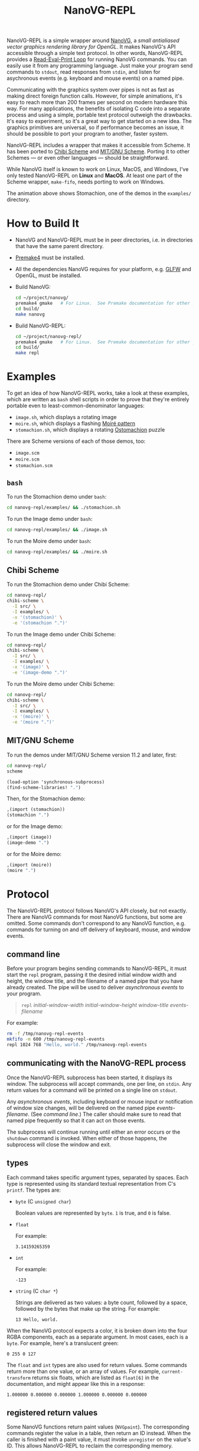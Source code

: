 #+TITLE: NanoVG-REPL
#+OPTIONS: author:nil html-postamble:nil num:0 toc:t

NanoVG-REPL is a simple wrapper around [[https://github.com/memononen/nanovg][NanoVG]], a /small antialiased
vector graphics rendering library for OpenGL/.  It makes NanoVG's API
accessible through a simple text protocol.  In other words,
NanoVG-REPL provides a [[https://en.wikipedia.org/wiki/Read%E2%80%93eval%E2%80%93print_loop][Read-Eval-Print Loop]] for running NanoVG
commands.  You can easily use it from any programming language.  Just
make your program send commands to ~stdout~, read responses from
~stdin~, and listen for asychronous events (e.g. keyboard and mouse
events) on a named pipe.

Communicating with the graphics system over pipes is not as fast as
making direct foreign function calls.  However, for simple animations,
it's easy to reach more than 200 frames per second on modern hardware
this way.  For many applications, the benefits of isolating C code
into a separate process and using a simple, portable text protocol
outweigh the drawbacks.  It's easy to experiment, so it's a great way
to get started on a new idea.  The graphics primitives are universal,
so if performance becomes an issue, it should be possible to port your
program to another, faster system.

NanoVG-REPL includes a wrapper that makes it accessible from Scheme.
It has been ported to [[http://synthcode.com/wiki/chibi-scheme][Chibi Scheme]] and [[https://www.gnu.org/software/mit-scheme/][MIT/GNU Scheme]].  Porting it to
other Schemes — or even other languages — should be straightforward.

While NanoVG itself is known to work on Linux, MacOS, and Windows,
I've only tested NanoVG-REPL on *Linux* and *MacOS*.  At least one
part of the Scheme wrapper, ~make-fifo~, needs porting to work on
Windows.

[[https://arthurgleckler.github.io/nanovg-repl/stomachion.gif][https://arthurgleckler.github.io/nanovg-repl/stomachion.gif]]

The animation above shows Stomachion, one of the demos in the
~examples/~ directory.

* How to Build It

- NanoVG and NanoVG-REPL must be in peer directories, i.e. in
  directories that have the same parent directory.
- [[https://premake.github.io/][Premake4]] must be installed.
- All the dependencies NanoVG requires for your platform, e.g. [[https://www.glfw.org/][GLFW]]
  and OpenGL, must be installed.
- Build NanoVG:
  #+begin_src sh
  cd ~/project/nanovg/
  premake4 gmake   # For Linux.  See Premake documentation for other platforms.
  cd build/
  make nanovg
  #+end_src
- Build NanoVG-REPL:
  #+begin_src sh
  cd ~/project/nanovg-repl/
  premake4 gmake   # For Linux.  See Premake documentation for other platforms.
  cd build/
  make repl
  #+end_src

* Examples

To get an idea of how NanoVG-REPL works, take a look at these
examples, which are written as ~bash~ shell scripts in order to prove
that they're entirely portable even to least-common-denominator
languages:

- ~image.sh~, which displays a rotating image
- ~moire.sh~, which displays a flashing [[https://en.wikipedia.org/wiki/Moir%C3%A9_pattern][Moiré pattern]]
- ~stomachion.sh~, which displays a rotating [[https://en.wikipedia.org/wiki/Ostomachion][Ostomachion]] puzzle

There are Scheme versions of each of those demos, too:

- ~image.scm~
- ~moire.scm~
- ~stomachion.scm~

** ~bash~

To run the Stomachion demo under ~bash~:

#+begin_src sh
cd nanovg-repl/examples/ && ./stomachion.sh
#+end_src

To run the Image demo under ~bash~:

#+begin_src sh
cd nanovg-repl/examples/ && ./image.sh
#+end_src

#+RESULTS:

To run the Moire demo under ~bash~:

#+begin_src sh
cd nanovg-repl/examples/ && ./moire.sh
#+end_src

** Chibi Scheme

To run the Stomachion demo under Chibi Scheme:

#+begin_src sh
cd nanovg-repl/
chibi-scheme \
  -I src/ \
  -I examples/ \
  -x '(stomachion)' \
  -e '(stomachion ".")'
#+end_src

To run the Image demo under Chibi Scheme:

#+begin_src sh
cd nanovg-repl/
chibi-scheme \
  -I src/ \
  -I examples/ \
  -x '(image)' \
  -e '(image-demo ".")'
#+end_src

To run the Moire demo under Chibi Scheme:

#+begin_src sh
cd nanovg-repl/
chibi-scheme \
  -I src/ \
  -I examples/ \
  -x '(moire)' \
  -e '(moire ".")'
#+end_src

** MIT/GNU Scheme

To run the demos under MIT/GNU Scheme version 11.2 and later, first:

#+begin_src sh
cd nanovg-repl/
scheme
#+end_src

#+begin_src scheme
(load-option 'synchronous-subprocess)
(find-scheme-libraries! ".")
#+end_src

Then, for the Stomachion demo:

#+begin_src scheme
,(import (stomachion))
(stomachion ".")
#+end_src

or for the Image demo:

#+begin_src scheme
,(import (image))
(image-demo ".")
#+end_src

or for the Moire demo:

#+begin_src scheme
,(import (moire))
(moire ".")
#+end_src

* Protocol

The NanoVG-REPL protocol follows NanoVG's API closely, but not
exactly.  There are NanoVG commands for most NanoVG functions, but
some are omitted.  Some commands don't correspond to any NanoVG
function, e.g. commands for turning on and off delivery of keyboard,
mouse, and window events.

** command line

Before your program begins sending commands to NanoVG-REPL, it must
start the ~repl~ program, passing it the desired initial window width
and height, the window title, and the filename of a named pipe that
you have already created.  The pipe will be used to deliver
[[events][asynchronous events]] to your program.

#+begin_quote
~repl~ /initial-window-width/ /initial-window-height/ /window-title/
/events-filename/
#+end_quote

For example:

#+begin_src sh
rm -f /tmp/nanovg-repl-events
mkfifo -m 600 /tmp/nanovg-repl-events
repl 1024 768 "Hello, world." /tmp/nanovg-repl-events
#+end_src

** communicating with the NanoVG-REPL process

Once the NanoVG-REPL subprocess has been started, it displays its
window.  The subprocess will accept commands, one per line, on
~stdin~.  Any return values for a command will be printed on a single
line on ~stdout~.

Any [[events][asynchronous events]], including keyboard or mouse input or
notification of window size changes, will be delivered on the named
pipe /events-filename/.  (See [[command line][command line]].)  The caller should make
sure to read that named pipe frequently so that it can act on those
events.

The subprocess will continue running until either an error occurs or
the ~shutdown~ command is invoked.  When either of those happens, the
subprocess will close the window and exit.

** types

Each command takes specific argument types, separated by spaces.  Each
type is represented using its standard textual representation from C's
~printf~.  The types are:

- ~byte~ (C ~unsigned char~)

  Boolean values are represented by ~byte~.  ~1~ is true, and ~0~ is
  false.
- ~float~

  For example:

  #+begin_src ascii
  3.14159265359
  #+end_src

- ~int~

  For example:

  #+begin_src ascii
  -123
  #+end_src

- ~string~ (C ~char *~)

  Strings are delivered as two values: a byte count, followed by a
  space, followed by the bytes that make up the string.  For example:

  #+begin_src ascii
  13 Hello, world.
  #+end_src

When the NanoVG protocol expects a color, it is broken down into the
four RGBA components, each as a separate argument.  In most cases,
each is a ~byte~.  For example, here's a translucent green:

#+begin_src ascii
0 255 0 127
#+end_src

The ~float~ and ~int~ types are also used for return values.  Some
commands return more than one value, or an array of values.  For
example, ~current-transform~ returns six floats, which are listed as
~float[6]~ in the documentation, and might appear like this in a
response:

#+begin_src ascii
1.000000 0.000000 0.000000 1.000000 0.000000 0.000000
#+end_src

** registered return values

Some NanoVG functions return paint values (~NVGpaint~).  The
corresponding commands register the value in a table, then return an
ID instead.  When the caller is finished with a paint value, it must
invoke ~unregister~ on the value's ID.  This allows NanoVG-REPL to
reclaim the corresponding memory.

There are other return values that are IDs, e.g. font IDs and image
IDs, but ~unregister~ is only used for paint values.

The ~delete-image~ command is used to reclaim the memory used by an
image.

** commands

Each command below is listed with its arguments and their types.  If
the command returns any values, they are listed after the "→" arrow.
Except where noted, each command does the same thing as the similarly
named NanoVG function.

- ~add-fallback-font~ string /base-font/, string /fallback-font/
- ~add-fallback-font-id~ int /base-font/, int /fallback-font/
- ~arc~ float /cx/, float /cy/, float /r/, float /a0/, float /a1/, int
  /dir/
- ~arc-to~ float /x1/, float /y1/, float /x2/, float /y2/, float
  /radius/
- ~begin-frame~ float /window-width/, float /window-height/, float
  /device-pixel-ratio/
- ~begin-path~
- ~bezier-to~ float /c1x/, float /c1y/, float /c2x/, float /c2y/, float
  /x/, float /y/
- ~box-gradient~ float /x/, float /y/, float /w/, float /h/, float /r/,
  float /f/, byte /icolr/, byte /icolg/, byte /icolb/, byte /icola/,
  byte /ocolr/, byte /ocolg/, byte /ocolb/, byte /ocola/ → int
  /paint-id/
- ~circle~ float /cx/, float /cy/, float /r/
- ~clear~ byte /color-buffer-bit/, byte /depth-buffer-bit/, byte
  /stencil-buffer-bit/

  This command corresponds to ~glClear~.  Each byte is a Boolean value
  representing whether that bit is turned on.
- ~clear-color~ float /r/, float /g/, float /b/, float /a/
- ~close-path~
- ~close-window~

  This command corresponds to ~glfwSetWindowShouldClose~ with
  ~GL_TRUE~.
- ~create-font~ string /name/, string /filename/ → int /font-id/
- ~create-font-at-index~ string /name/, string /filename/, int /index/
  → int /font-id/
- ~create-image~ string /filename/, int /image-flags/ → int /image-id/
- ~current-transform~ → float[6] /transform/
- ~delete-image~ int /image/
- ~ellipse~ float /cx/, float /cy/, float /rx/, float /ry/
- ~end-frame~
- ~fill~
- ~fill-color~ byte /r/, byte /g/, byte /b/, byte /a/
- ~fill-paint~ int /paint-id/
- ~find-font~ string /name/ → int /font-id/
- ~font-blur~ float /blur/
- ~font-face~ string /font/
- ~font-face-id~ int /font/
- ~font-size~ float /size/
- ~frame-buffer-size~ → int /fb-width/, int /fb-height/

  This command corresponds to ~glfwGetFramebufferSize~.
- ~global-alpha~ float /alpha/
- ~image-pattern~ float /cx/, float /cy/, float /w/, float /h/, float
  /angle/, int /image/, float /alpha/ → int /paint-id/
- ~image-size~ int /image/ → int /w/, int /h/
- ~intersect-scissor~ float /x/, float /y/, float /w/, float /h/
- ~key-input-events~ byte /on/

  This command turns delivery of key input events on or off.  It
  corresponds to ~glfwSetKeyCallback~.
- ~linear-gradient~ float /sx/, float /sy/, float /ex/, float /ey/,
  byte /icolr/, byte /icolg/, byte /icolb/, byte /icola/, byte
  /ocolr/, byte /ocolg/, byte /ocolb/, byte /ocola/ → int /paint-id/
- ~line-cap~ int /cap/
- ~line-join~ int /join/
- ~line-to~ float /x/, float /y/
- ~miter-limit~ float /limit/
- ~mouse-button-events~ byte /on/

  This command turns delivery of mouse button events on or off.  It
  corresponds to ~glfwSetMouseButtonCallback~.
- ~mouse-position-events~ byte /on/

  This command turns delivery of mouse position events on or off.  It
  corresponds to ~glfwSetCursorPosCallback~.
- ~move-to~ float /x/, float /y/
- ~path-winding~ int /dir/
- ~ping~ string /string/
- ~poll-events~

  This command corresponds to ~glfwPollEvents~.
- ~quad-to~ float /cx/, float /cy/, float /x/, float /y/
- ~radial-gradient~ float /cx/, float /cy/, float /inr/, float /outr/,
  byte /icolr/, byte /icolg/, byte /icolb/, byte /icola/, byte
  /ocolr/, byte /ocolg/, byte /ocolb/, byte /ocola/ → int /paint-id/
- ~rect~ float /x/, float /y/, float /w/, float /h/
- ~reset~
- ~reset-fallback-fonts~ string /base-font/
- ~reset-fallback-fonts-id~ int /base-font/
- ~reset-scissor~
- ~reset-transform~
- ~restore~
- ~rotate~ float /angle/
- ~rounded-rect~ float /x/, float /y/, float /w/, float /h/, float /r/
- ~rounded-rect-varying~ float /x/, float /y/, float /w/, float /h/,
  float /rad-top-left/, float /rad-top-right/, float /rad-bottom-right/,
  float /rad-bottom-left/
- ~save~
- ~scale~ float /x/, float /y/
- ~scissor~ float /x/, float /y/, float /w/, float /h/
- ~shape-anti-alias~ int /enabled/
- ~shutdown~

  This command closes the NanoVG-REPL window and exits its process.
- ~skew-x~ float /angle/
- ~skew-y~ float /angle/
- ~stroke~
- ~stroke-color~ byte /r/, byte /g/, byte /b/, byte /a/
- ~stroke-paint~ int /paint-id/
- ~stroke-width~ float /width/
- ~swap-buffers~

  This command correpsonds to ~glfwSwapBuffers~.
- ~text~ float /x/, float /y/, string /string/ → float /result/
- ~text-align~ int /align/
- ~text-bounds~ float /x/, float /y/, string /string/ → float /result/,
  float[4] /bounds/
- ~text-box~ float /x/, float /y/, float /break-row-width/, string
  /string/
- ~text-box-bounds~ float /x/, float /y/, float /break-row-width/, string
  /string/ → float[4] bounds
- ~text-input-events~ byte /on/

  This command turns delivery of text input events on or off.  It
  corresponds to ~glfwSetCharCallback~.
- ~text-letter-spacing~ float /spacing/
- ~text-line-height~ float /line-height/
- ~text-metrics~ → float /ascender/, float /descender/, float /lineh/
- ~transform~ float /a/, float /b/, float /c/, float /d/, float /e/,
  float /f/
- ~translate~ float /x/, float /y/
- ~unregister~ int /id/

  This command is used to free memory associated with paint objects
  returned by other commands.
- ~viewport~ int /x/, int /y/, int /w/, int /h/

  This corresponds to ~glViewport~.
- ~window-size~ → int /window-width/, int /win-height/

  This command corresponds to ~glfwGetWindowSize~.
- ~window-should-close?~

  This command corresponds to ~glfwWindowShouldClose~.
- ~window-size-change-events~ byte /on/

  This command corresponds to ~glfwSetWindowSizeCallback~.

** events

Asynchronous events are delivered on the named pipe /events-filename/.
Events are encoded like commands, with spaces separating their
arguments.

- ~key-input~ int /key/, int /code/, int /mods/

  This event corresponds to the callback set by ~glfwSetKeyCallback~.
  Only key presses, not releases, are delivered.
- ~mouse-button~ int /button/, int /action/, int /mods/

  This event corresponds to the callback set by
  ~glfwSetMouseButtonCallback~.
- ~mouse-position~ float /xpos/, float /ypos/

  This event corresponds to the callback set by
  ~glfwSetCursorPosCallback~.
- ~text-input~ int /code-point/

  This event corresponds to the callback set by
  ~glfwSetCharCallback~.
- ~window-size-changed~ int /width/, int /height/

  This event corresponds to the callback set by
  ~glfwSetWindowSizeCallback~.

* Scheme API

The Scheme API for NanoVG-REPL corresponds closely to the protocol
described above.  There is a procedure corresponding to each command
listed [[commands][above]].

** types

The argument types and return types of the procedures are the same as
those of the corresponding commands except that the following
procedures take a Scheme Boolean value instead of a ~1~ or ~0~:

- ~key-input-events~
- ~mouse-button-events~
- ~mouse-position-events~
- ~text-input-events~
- ~window-size-change-events~

and the ~window-should-close?~ procedure returns a Boolean.

** creating a window

To create a window using the Scheme API, call ~make-nanovg-window~.
It takes the pathname of the ~repl~ program, an initial width and
height, and a window title:

#+begin_quote
(~make-nanovg-window~ /repl-pathname/ /initial-window-width/ /initial-window-height/ /window-title/)
#+end_quote

For example:

#+begin_src scheme
(make-nanovg-window "nanovg-repl/build/repl" 800 800 "Example Window Title")
#+end_src

** current window

Most procedures in the Scheme API take an implicit parameter, the
current window.  This is set in a dynamic scope using Scheme's
standard ~parameterize~ syntax.  For example:

#+begin_src scheme
  (parameterize ((current-nanovg-window (make-nanovg-window ...)))
    do-something)
#+end_src

** dispatching events

In order for programs to handle events, they must check for them at
least periodically.  This can be done in a separate thread, or it can
be done by checking frequently in the same thread in which drawing
occurs.

To read an event, call ~read-nanovg-event~.  It returns two values:
the event name and a list of the event's arguments.  If there is no
event ready, it returns ~#f~ for both.

For convenience, ~dispatch-event~ can be used instead.  It provides a
simple way to declare what should be done if no event is ready, what
should be done for each possible event type, and what should be done
in every other case.

#+begin_src example
(dispatch-event [(no-events action ...)]
                ((event-name) action ...) ...
                [(else action ...)])
#+end_src

For example:

#+begin_src scheme
  (dispatch-event (no-events #f)
                  ((mouse-button button action mods) '(click))
                  ((mouse-position xpos ypos) `(position ,xpos ,ypos))
                  (else (error "Unexpected event.")))
#+end_src

** cleanup

When ~make-nanovg-window~ is called to create a window, it creates a
named pipe as well.  Once the current NanoVG-REPL window has been
closed using ~shutdown~, it's good to delete that named pipe.  There
are two ways to do that: manual and automatic.  To delete it manually,
call ~delete-nanovg-fifo~.  To delete it automatically, wrap all the
code using the window in ~nanovg-cleanup~:

#+begin_src scheme
  (parameterize ((current-nanovg-window
                  (make-nanovg-window repl-pathname
                                      width
                                      height
                                      "Example Window Title")))
    (nanovg-cleanup
     (lambda ()
       ;; ... Use the window.
       )))
#+end_src

When ~nanovg-cleanup~ returns, even due to an error, it will delete
the named pipe.
